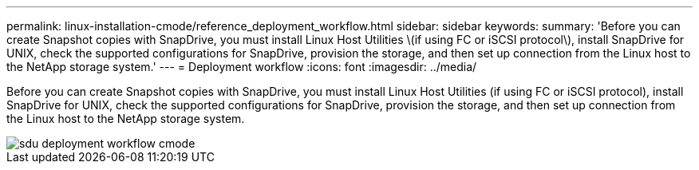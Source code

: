---
permalink: linux-installation-cmode/reference_deployment_workflow.html
sidebar: sidebar
keywords: 
summary: 'Before you can create Snapshot copies with SnapDrive, you must install Linux Host Utilities \(if using FC or iSCSI protocol\), install SnapDrive for UNIX, check the supported configurations for SnapDrive, provision the storage, and then set up connection from the Linux host to the NetApp storage system.'
---
= Deployment workflow
:icons: font
:imagesdir: ../media/

[.lead]
Before you can create Snapshot copies with SnapDrive, you must install Linux Host Utilities (if using FC or iSCSI protocol), install SnapDrive for UNIX, check the supported configurations for SnapDrive, provision the storage, and then set up connection from the Linux host to the NetApp storage system.

image::../media/sdu_deployment_workflow_cmode.gif[]
